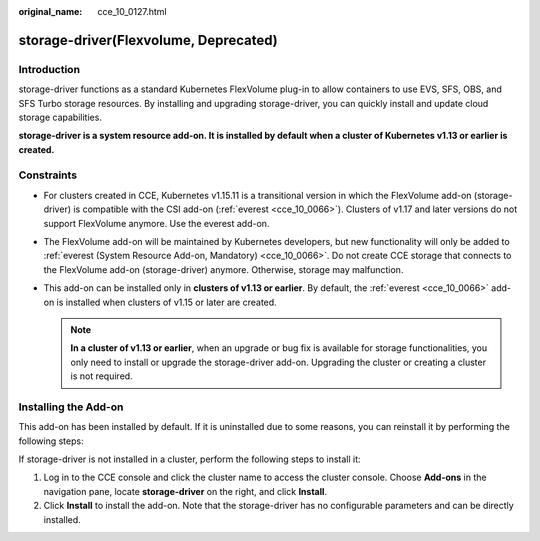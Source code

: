 :original_name: cce_10_0127.html

.. _cce_10_0127:

storage-driver(Flexvolume, Deprecated)
======================================

Introduction
------------

storage-driver functions as a standard Kubernetes FlexVolume plug-in to allow containers to use EVS, SFS, OBS, and SFS Turbo storage resources. By installing and upgrading storage-driver, you can quickly install and update cloud storage capabilities.

**storage-driver is a system resource add-on. It is installed by default when a cluster of Kubernetes v1.13 or earlier is created.**

Constraints
-----------

-  For clusters created in CCE, Kubernetes v1.15.11 is a transitional version in which the FlexVolume add-on (storage-driver) is compatible with the CSI add-on (:ref:`everest <cce_10_0066>`). Clusters of v1.17 and later versions do not support FlexVolume anymore. Use the everest add-on.
-  The FlexVolume add-on will be maintained by Kubernetes developers, but new functionality will only be added to :ref:`everest (System Resource Add-on, Mandatory) <cce_10_0066>`. Do not create CCE storage that connects to the FlexVolume add-on (storage-driver) anymore. Otherwise, storage may malfunction.
-  This add-on can be installed only in **clusters of v1.13 or earlier**. By default, the :ref:`everest <cce_10_0066>` add-on is installed when clusters of v1.15 or later are created.

   .. note::

      **In a cluster of v1.13 or earlier**, when an upgrade or bug fix is available for storage functionalities, you only need to install or upgrade the storage-driver add-on. Upgrading the cluster or creating a cluster is not required.

Installing the Add-on
---------------------

This add-on has been installed by default. If it is uninstalled due to some reasons, you can reinstall it by performing the following steps:

If storage-driver is not installed in a cluster, perform the following steps to install it:

#. Log in to the CCE console and click the cluster name to access the cluster console. Choose **Add-ons** in the navigation pane, locate **storage-driver** on the right, and click **Install**.
#. Click **Install** to install the add-on. Note that the storage-driver has no configurable parameters and can be directly installed.
